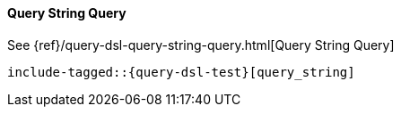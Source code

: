 [[java-query-dsl-query-string-query]]
==== Query String Query

See {ref}/query-dsl-query-string-query.html[Query String Query]

["source","java"]
--------------------------------------------------
include-tagged::{query-dsl-test}[query_string]
--------------------------------------------------
